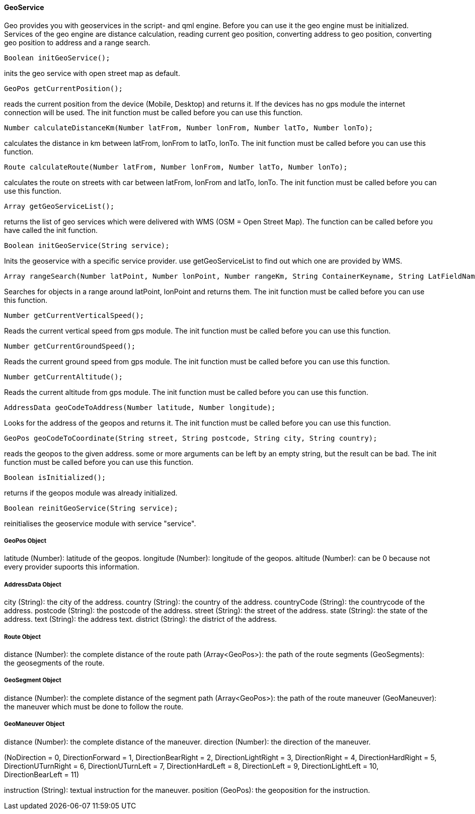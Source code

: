 ==== GeoService

Geo provides you with geoservices in the script- and qml engine. Before you can use it the geo engine must be initialized. Services of the geo engine are distance calculation, reading current geo position, converting address to geo position, converting geo position to address and a range search.

   

[source,javascript]
----
Boolean initGeoService();
----

inits the geo service with open street map as default.


[source,javascript]
----
GeoPos getCurrentPosition();
----

reads the current position from the device (Mobile, Desktop) and returns it. If the devices has no gps module the internet connection will be used. The init function must be called before you can use this function.


[source,javascript]
----
Number calculateDistanceKm(Number latFrom, Number lonFrom, Number latTo, Number lonTo);
----

calculates the distance in km between latFrom, lonFrom to latTo, lonTo. The init function must be called before you can use this function.

[source,javascript]
----
Route calculateRoute(Number latFrom, Number lonFrom, Number latTo, Number lonTo);
----

calculates the route on streets with car between latFrom, lonFrom and latTo, lonTo. The init function must be called before you can use this function.

[source,javascript]
----
Array getGeoServiceList();
----

returns the list of geo services which were delivered with WMS (OSM = Open Street Map). The function can be called before you have called the init function.

[source,javascript]
----
Boolean initGeoService(String service);
----

Inits the geoservice with a specific service provider. use getGeoServiceList to find out which one are provided by WMS.

[source,javascript]
----
Array rangeSearch(Number latPoint, Number lonPoint, Number rangeKm, String ContainerKeyname, String LatFieldName, String LonFieldName);
----

Searches for objects in a range around latPoint, lonPoint and returns them. The init function must be called before you can use this function.

[source,javascript]
----
Number getCurrentVerticalSpeed();
----

Reads the current vertical speed from gps module. The init function must be called before you can use this function.

[source,javascript]
----
Number getCurrentGroundSpeed();
----

Reads the current ground speed from gps module. The init function must be called before you can use this function.

[source,javascript]
----
Number getCurrentAltitude();
----

Reads the current altitude from gps module. The init function must be called before you can use this function.

[source,javascript]
----
AddressData geoCodeToAddress(Number latitude, Number longitude);
----

Looks for the address of the geopos and returns it. The init function must be called before you can use this function.

[source,javascript]
----
GeoPos geoCodeToCoordinate(String street, String postcode, String city, String country);
----
reads the geopos to the given address. some or more arguments can be left by an empty string, but the result can be bad. The init function must be called before you can use this function.

[source,javascript]
----
Boolean isInitialized();
----

returns if the geopos module was already initialized.
 
[source,javascript]
----
Boolean reinitGeoService(String service);
----

reinitialises the geoservice module with service "service".
 

===== GeoPos Object

latitude (Number): latitude of the geopos.
longitude (Number): longitude of the geopos.
altitude (Number): can be 0 because not every provider supoorts this information.

===== AddressData Object

city (String): the city of the address.
country (String): the country of the address.
countryCode (String): the countrycode of the address.
postcode (String): the postcode of the address.
street (String): the street of the address.
state (String): the state of the address.
text (String): the address text.
district (String): the district of the address.

===== Route Object

distance (Number): the complete distance of the route
path (Array<GeoPos>): the path of the route
segments (GeoSegments): the geosegments of the route.

===== GeoSegment Object

distance (Number): the complete distance of the segment
path (Array<GeoPos>): the path of the route
maneuver (GeoManeuver): the maneuver which must be done to follow the route.

===== GeoManeuver Object

distance (Number): the complete distance of the maneuver.
direction (Number): the direction of the maneuver. 

(NoDirection = 0, DirectionForward = 1, DirectionBearRight = 2, DirectionLightRight = 3, DirectionRight = 4, DirectionHardRight = 5, DirectionUTurnRight = 6, DirectionUTurnLeft = 7, DirectionHardLeft = 8, DirectionLeft = 9, DirectionLightLeft = 10, DirectionBearLeft = 11)

instruction (String): textual instruction for the maneuver.
position (GeoPos): the geoposition for the instruction.
